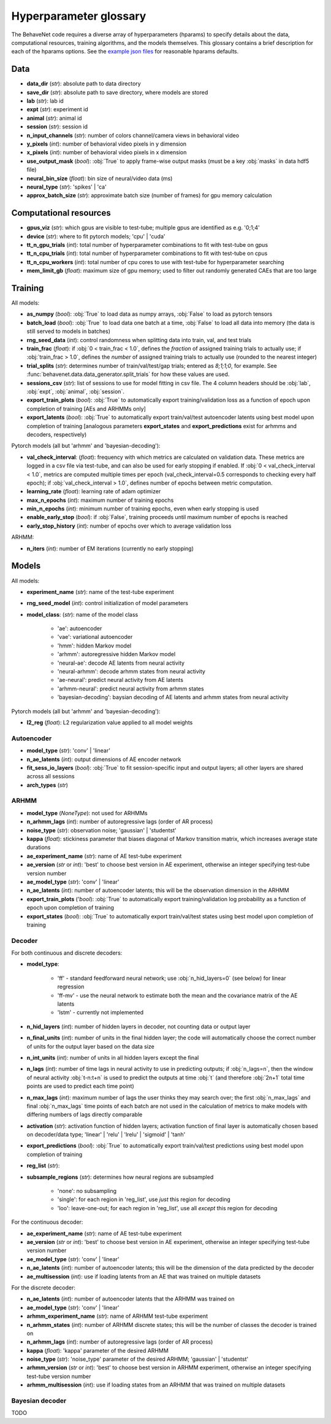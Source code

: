 .. _glossary:

#######################
Hyperparameter glossary
#######################

The BehaveNet code requires a diverse array of hyperparameters (hparams) to specify details about the data, computational resources, training algorithms, and the models themselves. This glossary contains a brief description for each of the hparams options. See the `example json files <https://github.com/ebatty/behavenet/tree/master/behavenet/json_configs>`_ for reasonable hparams defaults.

Data
====

* **data_dir** (*str*): absolute path to data directory
* **save_dir** (*str*): absolute path to save directory, where models are stored
* **lab** (*str*): lab id
* **expt** (*str*): experiment id
* **animal** (*str*): animal id
* **session** (*str*): session id
* **n_input_channels** (*str*): number of colors channel/camera views in behavioral video
* **y_pixels** (*int*): number of behavioral video pixels in y dimension
* **x_pixels** (*int*): number of behavioral video pixels in x dimension
* **use_output_mask** (*bool*): :obj:`True` to apply frame-wise output masks (must be a key :obj:`masks` in data hdf5 file)
* **neural_bin_size** (*float*): bin size of neural/video data (ms)
* **neural_type** (*str*): 'spikes' | 'ca'
* **approx_batch_size** (*str*): approximate batch size (number of frames) for gpu memory calculation


Computational resources
=======================

* **gpus_viz** (*str*): which gpus are visible to test-tube; multiple gpus are identified as e.g. '0;1;4'
* **device** (*str*): where to fit pytorch models; 'cpu' | 'cuda'
* **tt_n_gpu_trials** (*int*): total number of hyperparameter combinations to fit with test-tube on gpus
* **tt_n_cpu_trials** (*int*): total number of hyperparameter combinations to fit with test-tube on cpus
* **tt_n_cpu_workers** (*int*): total number of cpu cores to use with test-tube for hyperparameter searching
* **mem_limit_gb** (*float*): maximum size of gpu memory; used to filter out randomly generated CAEs that are too large


Training
========

All models:

* **as_numpy** (*bool*): :obj:`True` to load data as numpy arrays, :obj:`False` to load as pytorch tensors
* **batch_load** (*bool*): :obj:`True` to load data one batch at a time, :obj:`False` to load all data into memory (the data is still served to models in batches)
* **rng_seed_data** (*int*): control randomness when splitting data into train, val, and test trials
* **train_frac** (*float*): if :obj:`0 < train_frac < 1.0`, defines the *fraction* of assigned training trials to actually use; if :obj:`train_frac > 1.0`, defines the *number* of assigned training trials to actually use (rounded to the nearest integer)
* **trial_splits** (*str*): determines number of train/val/test/gap trials; entered as `8;1;1;0`, for example. See :func:`behavenet.data.data_generator.split_trials` for how these values are used.
* **sessions_csv** (*str*): list of sessions to use for model fitting in csv file. The 4 column headers should be :obj:`lab`, :obj:`expt`, :obj:`animal`, :obj:`session`.
* **export_train_plots** (*bool*): :obj:`True` to automatically export training/validation loss as a function of epoch upon completion of training [AEs and ARHMMs only]
* **export_latents** (*bool*): :obj:`True` to automatically export train/val/test autoencoder latents using best model upon completion of training [analogous parameters **export_states** and **export_predictions** exist for arhmms and decoders, respectively)

Pytorch models (all but 'arhmm' and 'bayesian-decoding'):

* **val_check_interval**: (*float*): frequency with which metrics are calculated on validation data. These metrics are logged in a csv file via test-tube, and can also be used for early stopping if enabled. If :obj:`0 < val_check_interval < 1.0`, metrics are computed multiple times per epoch (val_check_interval=0.5 corresponds to checking every half epoch); if :obj:`val_check_interval > 1.0`, defines number of epochs between metric computation.
* **learning_rate** (*float*): learning rate of adam optimizer
* **max_n_epochs** (*int*): maximum number of training epochs
* **min_n_epochs** (*int*): minimum number of training epochs, even when early stopping is used
* **enable_early_stop** (*bool*): if :obj:`False`, training proceeds until maximum number of epochs is reached
* **early_stop_history** (*int*): number of epochs over which to average validation loss

ARHMM:

* **n_iters** (*int*): number of EM iterations (currently no early stopping)


Models
======

All models:

* **experiment_name** (*str*): name of the test-tube experiment
* **rng_seed_model** (*int*): control initialization of model parameters
* **model_class**: (*str*): name of the model class

    * 'ae': autoencoder
    * 'vae': variational autoencoder
    * 'hmm': hidden Markov model
    * 'arhmm': autoregressive hidden Markov model
    * 'neural-ae': decode AE latents from neural activity
    * 'neural-arhmm': decode arhmm states from neural activity
    * 'ae-neural': predict neural activity from AE latents
    * 'arhmm-neural': predict neural activity from arhmm states
    * 'bayesian-decoding': baysian decoding of AE latents and arhmm states from neural activity


Pytorch models (all but 'arhmm' and 'bayesian-decoding'):

* **l2_reg** (*float*): L2 regularization value applied to all model weights


Autoencoder
-----------

* **model_type** (*str*): 'conv' | 'linear'
* **n_ae_latents** (*int*): output dimensions of AE encoder network
* **fit_sess_io_layers** (*bool*): :obj:`True` to fit session-specific input and output layers; all other layers are shared across all sessions
* **arch_types** (*str*)


ARHMM
-----

* **model_type** (*NoneType*): not used for ARHMMs
* **n_arhmm_lags** (*int*): number of autoregressive lags (order of AR process)
* **noise_type** (*str*): observation noise; 'gaussian' | 'studentst'
* **kappa** (*float*): stickiness parameter that biases diagonal of Markov transition matrix, which increases average state durations

* **ae_experiment_name** (*str*): name of AE test-tube experiment
* **ae_version** (*str* or *int*): 'best' to choose best version in AE experiment, otherwise an integer specifying test-tube version number
* **ae_model_type** (*str*): 'conv' | 'linear'
* **n_ae_latents** (*int*): number of autoencoder latents; this will be the observation dimension in the ARHMM
* **export_train_plots** ('*bool*): :obj:`True` to automatically export training/validation log probability as a function of epoch upon completion of training
* **export_states** (*bool*): :obj:`True` to automatically export train/val/test states using best model upon completion of training


Decoder
-------

For both continuous and discrete decoders:

* **model_type**: 

    * 'ff' - standard feedforward neural network; use :obj:`n_hid_layers=0` (see below) for linear regression
    * 'ff-mv' - use the neural network to estimate both the mean and the covariance matrix of the AE latents
    * 'lstm' - currently not implemented

* **n_hid_layers** (*int*): number of hidden layers in decoder, not counting data or output layer
* **n_final_units** (*int*): number of units in the final hidden layer; the code will automatically choose the correct number of units for the output layer based on the data size
* **n_int_units** (*int*): number of units in all hidden layers except the final
* **n_lags** (*int*): number of time lags in neural activity to use in predicting outputs; if :obj:`n_lags=n`, then the window of neural activity :obj:`t-n:t+n` is used to predict the outputs at time :obj:`t` (and therefore :obj:`2n+1` total time points are used to predict each time point)
* **n_max_lags** (*int*): maximum number of lags the user thinks they may search over; the first :obj:`n_max_lags` and final :obj:`n_max_lags` time points of each batch are not used in the calculation of metrics to make models with differing numbers of lags directly comparable
* **activation** (*str*): activation function of hidden layers; activation function of final layer is automatically chosen based on decoder/data type; 'linear' | 'relu' | 'lrelu' | 'sigmoid' | 'tanh'
* **export_predictions** (*bool*): :obj:`True` to automatically export train/val/test predictions using best model upon completion of training
* **reg_list** (*str*):  
* **subsample_regions** (*str*): determines how neural regions are subsampled

    * 'none': no subsampling
    * 'single': for each region in 'reg_list', use *just* this region for decoding
    * 'loo': leave-one-out; for each region in 'reg_list', use all *except* this region for decoding


For the continuous decoder:

* **ae_experiment_name** (*str*): name of AE test-tube experiment
* **ae_version** (*str* or *int*): 'best' to choose best version in AE experiment, otherwise an integer specifying test-tube version number
* **ae_model_type** (*str*): 'conv' | 'linear'
* **n_ae_latents** (*int*): number of autoencoder latents; this will be the dimension of the data predicted by the decoder
* **ae_multisession** (*int*): use if loading latents from an AE that was trained on multiple datasets


For the discrete decoder:

* **n_ae_latents** (*int*): number of autoencoder latents that the ARHMM was trained on
* **ae_model_type** (*str*): 'conv' | 'linear'
* **arhmm_experiment_name** (*str*): name of ARHMM test-tube experiment
* **n_arhmm_states** (*int*): number of ARHMM discrete states; this will be the number of classes the decoder is trained on
* **n_arhmm_lags** (*int*): number of autoregressive lags (order of AR process)
* **kappa** (*float*): 'kappa' parameter of the desired ARHMM
* **noise_type** (*str*): 'noise_type' parameter of the desired ARHMM; 'gaussian' | 'studentst'
* **arhmm_version** (*str* or *int*): 'best' to choose best version in ARHMM experiment, otherwise an integer specifying test-tube version number
* **arhmm_multisession** (*int*): use if loading states from an ARHMM that was trained on multiple datasets


Bayesian decoder
----------------

TODO


